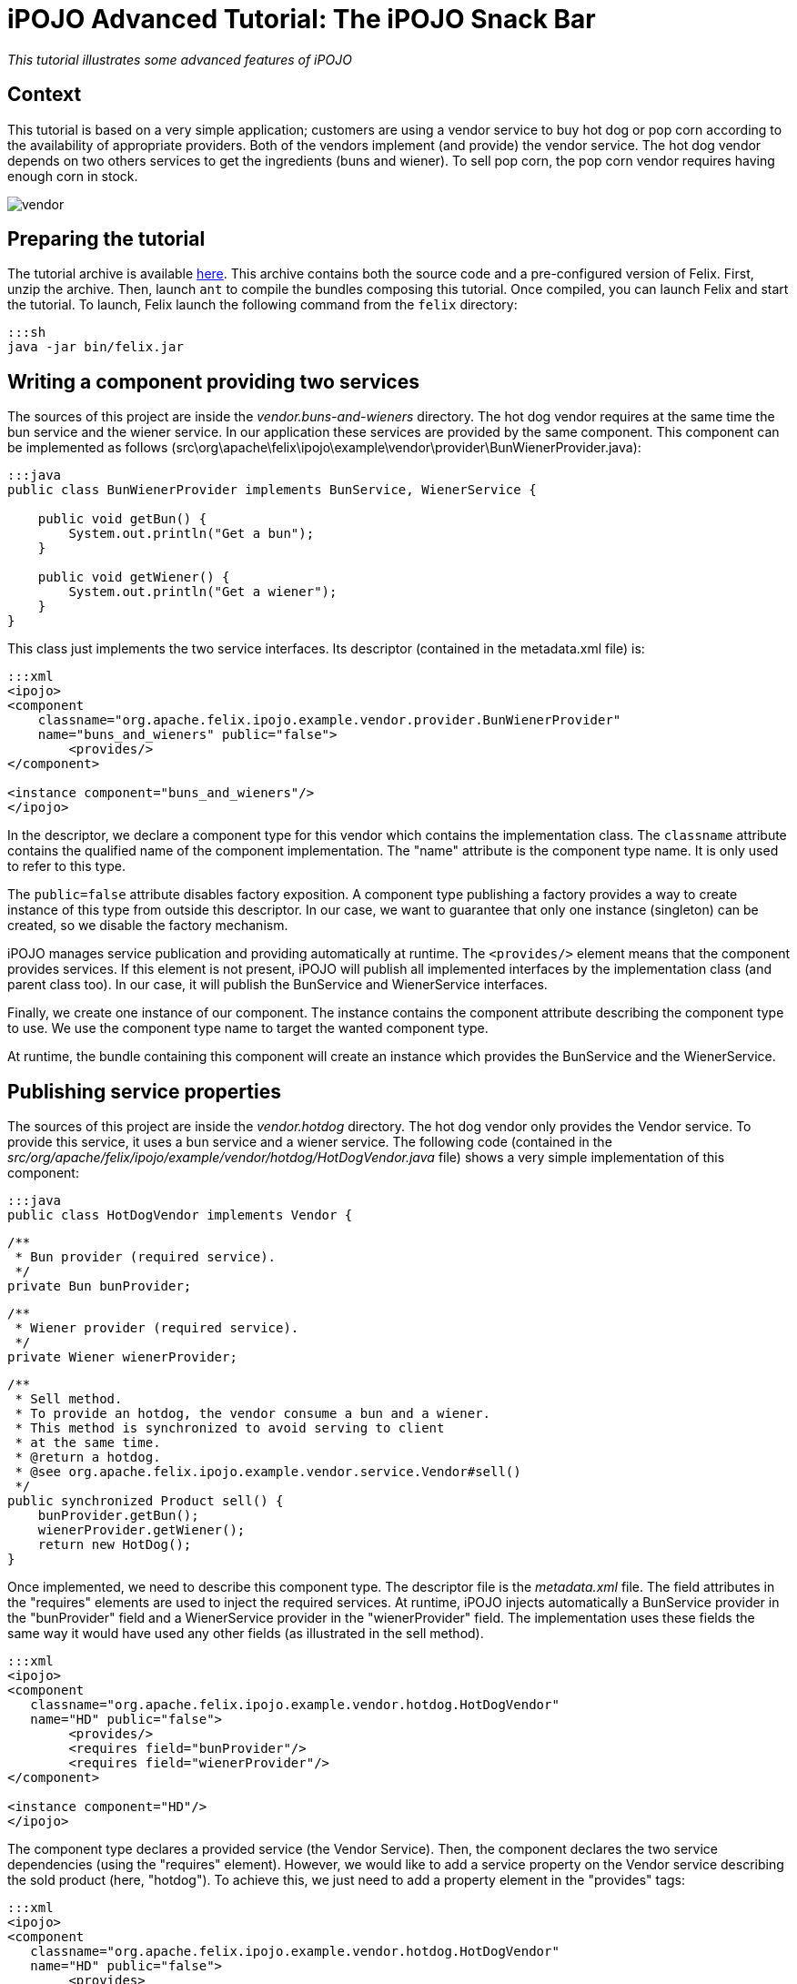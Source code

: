 =  iPOJO Advanced Tutorial: The iPOJO Snack Bar

_This tutorial illustrates some advanced features of iPOJO_



== Context

This tutorial is based on a very simple application;
customers are using a vendor service to buy hot dog or pop corn according to the availability of appropriate providers.
Both of the vendors implement (and provide) the vendor service.
The hot dog vendor depends on two others services to get the ingredients (buns and wiener).
To sell pop corn, the pop corn vendor requires having enough corn in stock.

image::documentation/subprojects/apache-felix-ipojo/apache-felix-ipojo-gettingstarted/vendor.png[]

== Preparing the tutorial

The tutorial archive is available http://people.apache.org/~clement/ipojo/tutorials/advanced/advanced.tutorial.zip[here].
This archive contains both the source code and a pre-configured version of Felix.
First, unzip the archive.
Then, launch `ant` to compile the bundles composing this tutorial.
Once compiled, you can launch Felix and start the tutorial.
To launch, Felix launch the following command from the `felix` directory:

 :::sh
 java -jar bin/felix.jar

== Writing a component providing two services

The sources of this project are inside the _vendor.buns-and-wieners_ directory.
The hot dog vendor requires at the same time the bun service and the wiener service.
In our application these services are provided by the same component.
This component can be implemented as follows (src\org\apache\felix\ipojo\example\vendor\provider\BunWienerProvider.java):

....
:::java
public class BunWienerProvider implements BunService, WienerService {

    public void getBun() {
        System.out.println("Get a bun");
    }

    public void getWiener() {
        System.out.println("Get a wiener");
    }
}
....

This class just implements the two service interfaces.
Its descriptor (contained in the metadata.xml file) is:

....
:::xml
<ipojo>
<component
    classname="org.apache.felix.ipojo.example.vendor.provider.BunWienerProvider"
    name="buns_and_wieners" public="false">
	<provides/>
</component>

<instance component="buns_and_wieners"/>
</ipojo>
....

In the descriptor, we declare a component type for this vendor which contains the implementation class.
The `classname` attribute contains the qualified name of the component implementation.
The "name" attribute is the component type name.
It is only used to refer to this type.

The `public=false` attribute disables factory exposition.
A component type publishing a factory provides a way to create instance of this type from outside this descriptor.
In our case, we want to guarantee that only one instance (singleton) can be created, so we disable the factory mechanism.

iPOJO manages service publication and providing automatically at runtime.
The `<provides/>` element means that the component provides services.
If this element is not present, iPOJO will publish all implemented interfaces by the implementation class (and parent class too).
In our case, it will publish the BunService and WienerService interfaces.

Finally, we create one instance of our component.
The instance contains the component attribute describing the component type to use.
We use the component type name to target the wanted component type.

At runtime, the bundle containing this component will create an instance which provides the BunService and the WienerService.

== Publishing service properties

The sources of this project are inside the _vendor.hotdog_ directory.
The hot dog vendor only provides the Vendor service.
To provide this service, it uses a bun service and a wiener service.
The following code (contained in the _src/org/apache/felix/ipojo/example/vendor/hotdog/HotDogVendor.java_ file) shows a very simple implementation of this component:

 :::java
 public class HotDogVendor implements Vendor {

     /**
      * Bun provider (required service).
      */
     private Bun bunProvider;

     /**
      * Wiener provider (required service).
      */
     private Wiener wienerProvider;

     /**
      * Sell method.
      * To provide an hotdog, the vendor consume a bun and a wiener.
      * This method is synchronized to avoid serving to client
      * at the same time.
      * @return a hotdog.
      * @see org.apache.felix.ipojo.example.vendor.service.Vendor#sell()
      */
     public synchronized Product sell() {
         bunProvider.getBun();
         wienerProvider.getWiener();
         return new HotDog();
     }

Once implemented, we need to describe this component type.
The descriptor file is the _metadata.xml_ file.
The field attributes in the "requires" elements are used to inject the required services.
At runtime, iPOJO injects automatically a BunService provider in the "bunProvider" field and a WienerService provider in the "wienerProvider" field.
The implementation uses these fields the same way it would have used any other fields (as illustrated in the sell method).

....
:::xml
<ipojo>
<component
   classname="org.apache.felix.ipojo.example.vendor.hotdog.HotDogVendor"
   name="HD" public="false">
	<provides/>
	<requires field="bunProvider"/>
	<requires field="wienerProvider"/>
</component>

<instance component="HD"/>
</ipojo>
....

The component type declares a provided service (the Vendor Service).
Then, the component declares the two service dependencies (using the "requires" element).
However, we would like to add a service property on the Vendor service describing the sold product (here, "hotdog").
To achieve this, we just need to add a property element in the "provides" tags:

....
:::xml
<ipojo>
<component
   classname="org.apache.felix.ipojo.example.vendor.hotdog.HotDogVendor"
   name="HD" public="false">
	<provides>
		<property name="product" type="string" value="hotdog"/>
	</provides>
	<requires field="bunProvider"/>
	<requires field="wienerProvider"/>
</component>

<instance component="HD"/>
</ipojo>
....

iPOJO then publishes the "product" property in the "vendor" service registration.
This property has the "hotdog" value.

== Publishing 'dynamic' properties

The bun service and the wiener service can also expose service properties.
In our case, these service properties will describe the stock of ingredients.
Each time the service is used, the property value is decreased.
To achieve this, we modify the current implementation to add a field representing the property:

....
:::java
public class BunWienerProvider implements BunService, WienerService {

    private int bunStock;

    private int wienerStock;

    public synchronized void getBun() {
        bunStock = bunStock - 1;
    }

    public synchronized void getWiener() {
        wienerStock = wienerStock - 1;
    }
}
....

The stock accesses are synchronized to avoid multiple accesses at the same time.
The component type metadata must also be modified in order to describe this property:

....
:::xml
<ipojo>
<component
   classname="org.apache.felix.ipojo.example.vendor.provider.BunProvider"
   name="buns_and_wieners" public="false">
	<provides>
		<property name="buns" field="bunStock" value="10"/>
		<property name="wieners" field="wienerStock" value="10"/>
	</provides>
</component>

<instance component="buns_and_wieners"/>
</ipojo>
....

In the `provides` element, two properties are added.
This property contains a `field` attribute aiming to attach the service property with a field of the implementation class.
Then a default value is given.
In the code, the property fields will obtain the initial value (10).
Then each time the fields are modified, the service property is updated (as well as the OSGi™ service registration).
Notice that iPOJO support method injection for property too.
In this case, a getter method is called to inject the property value.

== Configuring instances

In the previous example, the properties were configured in the component type description.
It is also possible to customize any property value in the instance declaration.
This way, each instance can obtain different values.

....
:::xml
<ipojo>
<component
   classname="org.apache.felix.ipojo.example.vendor.provider.BunProvider"
   name="buns_and_wieners" public="false">
	<provides>
		<property name="buns" field="bunStock" value="10"/>
		<property name="wieners" field="wienerStock" value="10"/>
	</provides>
</component>

<instance component="buns_and_wieners">
	<property name="buns" value="9"/>
	<property name="wieners" value="8"/>
</instance>
</ipojo>
....

The previous metadata shows how to push a configuration in instance declarations.
The instance declaration contains two property elements containing the name of the value of the property.
Instance configuration override component type initial value.
Properties are optional by default ; that's means that they do not need to receive a value.
In this case, default values are the same as the Java default fields values (boolean : false, int : 0, double : 0.0d, ...).
You can specify that a property must receive a default value from either the component type description or the instance configuration by setting the `mandatory` attribute to `true`.

== Using filter in service requirements

Now that bun and wiener providers publish their remaining stock, the hot dog provider can look for a bun service and a wiener service with a non empty stock.
To achieve this, we must describe an LDAP filter in the service requirement description.
The following XML snipped shows this metadata:

....
:::xml
<ipojo>
<component
   classname="org.apache.felix.ipojo.example.vendor.hotdog.HotDogVendor"
   name="HD" public="false">
	<provides>
		<property name="product" type="string" value="hotdog"/>
	</provides>
	<requires field="bunProvider" filter="(buns>=1)"/>
	<requires field="wienerProvider" filter="(wieners>=1)"/>
</component>

<instance component="HD"/>
</ipojo>
....

When a provider does no more matches with the LDAP filter, the provider is no more used, and another (matching with the filter) is tracked.
If no provider fulfilling the constraint is found, the instance becomes invalid and waits a matching provider.

*Instance invalidation and services* + When an instance becomes invalid, all its provided services are withdrawn from the service registry.
So, this instance is no more *accessible* from the service registry.

== Immediate component instance

Now that we get the hot dog provider, we are going to implement customers.
Customers are implemented in the _vendor.customer_ project).
A customer simply looks for a vendor service and buys a product:

 :::java
 public class Customer {

     private VendorService vendor;

     private String name;

     public Customer() {
         System.out.println("Customer " + name + " bought "
            +  vendor.sell() + " from " + vendor.getName());
     }

The previous code shows a possible implementation of a customer.
However, the "sell" method is called in a constructor, and the constructor can only be called only if an object of the class is created.
With iPOJO there are two different way to "activate" an instance as soon as it becomes valid.

The first one uses the lifecycle callback (described in the previous tutorial).
The second one is by declaring the component as an immediate component.
An immediate component instance creates an object of its implementation as soon as it becomes valid.

 :::xml
 <ipojo>
 <component
     classname="org.apache.felix.ipojo.example.vendor.customer.Customer"
     name="customer" immediate="true">
 	<requires field="vendor"/>
 	<properties>
 		<property field="name"/>
 	</properties>
 </component>
 </ipojo>

To declare a component immediate, just add `immediate=true` in the component descriptor.
Then as soon as the vendor service is available, the object is created.
Moreover, this type declares a property (to give a name to the customers).
This property is not a service property, but just an internal property.
As for service properties, the name field will be injected by a value necessary given during the instance creation (i.e.
contained inside the instance configuration).

By default, all all components that do not provide any service are immediate.
Other components create call their constructors when they are used for the first time.

*Difference between 'validate' and 'immediate'* + There is a difference between immediate components and components with a `validate` lifecycle callback.
Indeed, the callback is call at each time the instance becomes valid and calls the constructor only if no object already exists.
On the other side, the immediate component's constructor is call only once.

== Creating instances from an external component type

In the previous section we have declared a customer component type, which does not have the `public=false` attribute.
This feature allows separate deployment from instance creation.
Moreover, we didn't declare instances in the descriptor.

Another metadata file can be used to declare instances from the customer type, this descriptor being contained in another bundle.
The following descriptor creates 10 customer instances (look at the _vendor.customer.creator\metadata.xml_ file):

 :::xml
 <ipojo>
 <instance component="customer">
 	<property name="name" value="customer-1"/>
 </instance>
 <instance component="customer">
 	<property name="name" value="customer-2"/>
 </instance>
 <instance component="customer">
 	<property name="name" value="customer-3"/>
 </instance>
 <instance component="customer">
 	<property name="name" value="customer-4"/>
 </instance>
 <instance component="customer">
 	<property name="name" value="customer-5"/>
 </instance>
 <instance component="customer">
 	<property name="name" value="customer-6"/>
 </instance>
 <instance component="customer">
 	<property name="name" value="customer-7"/>
 </instance>
 <instance component="customer">
 	<property name="name" value="customer-8"/>
 </instance>
 <instance component="customer">
 	<property name="name" value="customer-9"/>
 </instance>
 <instance component="customer">
 	<property name="name" value="customer-10"/>
 </instance>
 </ipojo>

Once deployed, this bundle looks for the required factory.
If it's not available the bundle waits for the factory.
As soon as the required factory is available, all instances are created.
When this bundle is stopped, all instances are destroyed.

== Deploying the application

Compile the bundles, by launching ant at the root of the tutorial.
Then launch Felix is indicated above.
Once started, launch the following commands

 :::sh
 start file:../vendor.services/output/vendor.services.jar
 start file:../vendor.buns-and-wieners/output/vendor.buns-and-wieners.jar
 start file:../vendor.hotdog/output/vendor.hotdog.jar
 start file:../vendor.customer/output/vendor.customer.jar
 start file:../vendor.customer.creator/output/vendor.customer.creator.jar

Something like this should appear:

 :::sh
 Customer customer-1 bought Hotdog from Fenway Park
 Customer customer-2 bought Hotdog from Fenway Park
 Customer customer-3 bought Hotdog from Fenway Park
 Customer customer-4 bought Hotdog from Fenway Park
 Customer customer-5 bought Hotdog from Fenway Park
 Customer customer-6 bought Hotdog from Fenway Park
 Customer customer-7 bought Hotdog from Fenway Park
 Customer customer-8 bought Hotdog from Fenway Park

Only 8 customers can buy a hot-dog, as the stock of wieners and buns can't supply more hot-dog.
The remainder of this tutorial will try to solve the problem of these two hungry customers.

== Using the lifecycle controller

Sometimes you want to invalidate your instance in the code (for example: to unregister a service).
That's possible with the lifecycle controller handler.
Let's take the popcorn vendor with a corn stock from the _vendor.popcorn_ project.
Each time it sells some popcorn, its stock is decreased.
When the stock reaches 0, it cannot sell popcorns any more (so the vendor service needs to be withdrawn).

The following implementation (_src\org\apache\felix\ipojo\example\vendor\popcorn\PopCornVendor.java_) uses a field to control the lifecycle.

....
:::java
/**
 * The corn stock.
 */
private int m_corn_stock;

/**
 * Lifecycle controller.
 * If set to false, the instance becomes invalid.
 */
private boolean m_can_sell = true;

/**
 * The sell method.
 * To provide popcorn, the vendor needs to decrease its corn stock level.
 * This method is synchronized to avoid to client being serve at
 * the same time.
 * @return
 * @see org.apache.felix.ipojo.example.vendor.service.Vendor#sell()
 */
public synchronized Product sell() {
    m_corn_stock--;
    if (m_corn_stock == 0 && m_can_sell) { // Last pop corn
        m_can_sell = false;
        System.out.println("Stop selling popcorn
              ... Run out of stock");
        return new PopCorn();
    } else if (m_corn_stock > 0) { // Normal case
        return new PopCorn();
    } else { // Cannot serve.
        return PopCorn.NO_MORE_POPCORN;
    }
}
....

Once the field is set to "false", the instance is invalidated (the vendor service is no more available).
To configure the controller, you can use the following metadata:

....
:::xml
<ipojo>
<component
    classname="org.apache.felix.ipojo.example.vendor.popcorn.PopCornVendor"
    name="popcorn" public="false" architecture="true">
	<provides/>
	<controller field="m_can_sell"/>
</component>

<instance component="popcorn"/>
</ipojo>
....

The instance can be re-validated by setting the field to true.
So, no deploy the pop corn vendor.

 :::sh
 -> start file:../vendor.popcorn/output/vendor.popcorn.jar
 Customer customer-10 bought popcorn from D & P
 Customer customer-9 bought popcorn from D & P

Our two last customers are no more hungry.
However, new customers arrives, we have the following situation:

 :::sh
 -> update 10
 Customer customer-1 bought popcorn from D & P
 Customer customer-2 bought popcorn from D & P
 Stop selling popcorn ... Run out of stock
 Customer customer-3 bought popcorn from D & P

To recreate new customers, just update the customer.creator bundle (bundle 10).
So, now we have 7 customers hungry!
There is neither popcorn nor hotdog!

== Reconfiguring an instance

OSGi specified the Configuration Admin mechanism aiming to handler service and bundle configuration.
This section will describe how you can use the Configuration Admin and iPOJO to add corn inside our popcorn vendor.
First, we will change the pop corn vendor to add a method reinjecting the new stock:

 :::java
 /**
      * A transporter refills the stock of corn.
      * This method is synchronized to avoid to client being served
      * during the update.
      * @param newStock : the stock of corn to add to the current stock.
      */
     public synchronized void refillStock(int newStock) {
         m_corn_stock += newStock;
         System.out.println("Refill the stock : " + m_corn_stock);
         if (m_corn_stock > 0) {
             m_can_sell = true;
         }
     }

Once added, we need to update the component type descriptor to use this method:

....
:::xml
<ipojo>
<component
    classname="org.apache.felix.ipojo.example.vendor.popcorn.PopCornVendor"
    name="popcorn" architecture="true">
	<provides/>
	<controller field="m_can_sell"/>
	<properties>
		<property name="stock" method="refillStock" value="5"/>
	</properties>
</component>

<instance component="popcorn" name="SuperPopCorn">
	<property name="managed.service.pid" value="Super.PopCorn.Stock"/>
</instance>
</ipojo>
....

We add two different things.
First we add a "stock" property attached to the _refillStock_ method.
When this instance is configured or reconfigured, this method is called to push the new stock value.
Then we add the _managed.service.pid_ property inside the instance creation.
This property will be used by the Configuration Admin to attach configuration to instances.
The property value must be unique.
So now, our popcorn vendor can be reconfigured dynamically to get increments its corn stock.
However, we need to create something refilling the stock ...
a corn transporter !

Inside the _vendor.corn.transporter_ project, we have a component dealing with the ConfigurationAdmin to push the new pop corn vendor configuration.
The implementation is contained in the _src\org\apache\felix\ipojo\example\vendor\corn\transporter\CornTransporter.java_ file.

 :::java
 public class CornTransporter {

     private ConfigurationAdmin m_configAdmin;


     /**
      * Reconfigure the popcorn vendor with the configuration admin.
      */
     public void refillStock() {
         try {
             // Retrieve or Create the instance configuration
             // from the configuration admin
             Configuration configuration =
                  m_configAdmin.getConfiguration("Super.PopCorn.Stock",
                  "file:../vendor.popcorn/output/vendor.popcorn.jar");
             configuration.setBundleLocation(
                  "file:../vendor.popcorn/output/vendor.popcorn.jar");
             Properties props = new Properties();
             props.put("stock", new Integer(15)); // Delivered corn
             configuration.update(props);
             System.out.println("Update the configuration of "
                   + configuration.getPid() + "("
                   + configuration.getBundleLocation() + ")");
             configuration.delete();
         } catch (IOException e) {
             e.printStackTrace();
         }
     }
 }

Create a new configuration from the configuration admin and configure this configuration to add corn.
Then, we update this configuration.
This will reconfigured our popcorn vendor.
More information on the Configuration Admin is available in the OSGi R4 Compendium.

So, now if we deploy this bundle, we will provide enough corn to feed all the customers:

 :::sh
 -> start file:../vendor.corn.transporter/output/vendor.corn.transporter.jar
 Update configuration of Super.PopCorn.Stock(
        file:../vendor.popcorn/output/vendor.popcorn.jar)
 Refill the stock : 5
 Customer customer-10 bought popcorn from D & P
 Customer customer-9 bought popcorn from D & P
 Customer customer-8 bought popcorn from D & P
 Customer customer-7 bought popcorn from D & P
 Customer customer-6 bought popcorn from D & P
 Customer customer-5 bought popcorn from D & P
 Customer customer-4 bought popcorn from D & P

That's it!

== Conclusion

This small tutorial has presented some of of the iPOJO features.
Subscribe to the Felix users mailing list by sending a message to link:mailto:users-subscribe@felix.apache.org[users-subscribe@felix.apache.org];
after subscribing, email questions or feedback to link:mailto:users@felix.apache.org[users@felix.apache.org].

